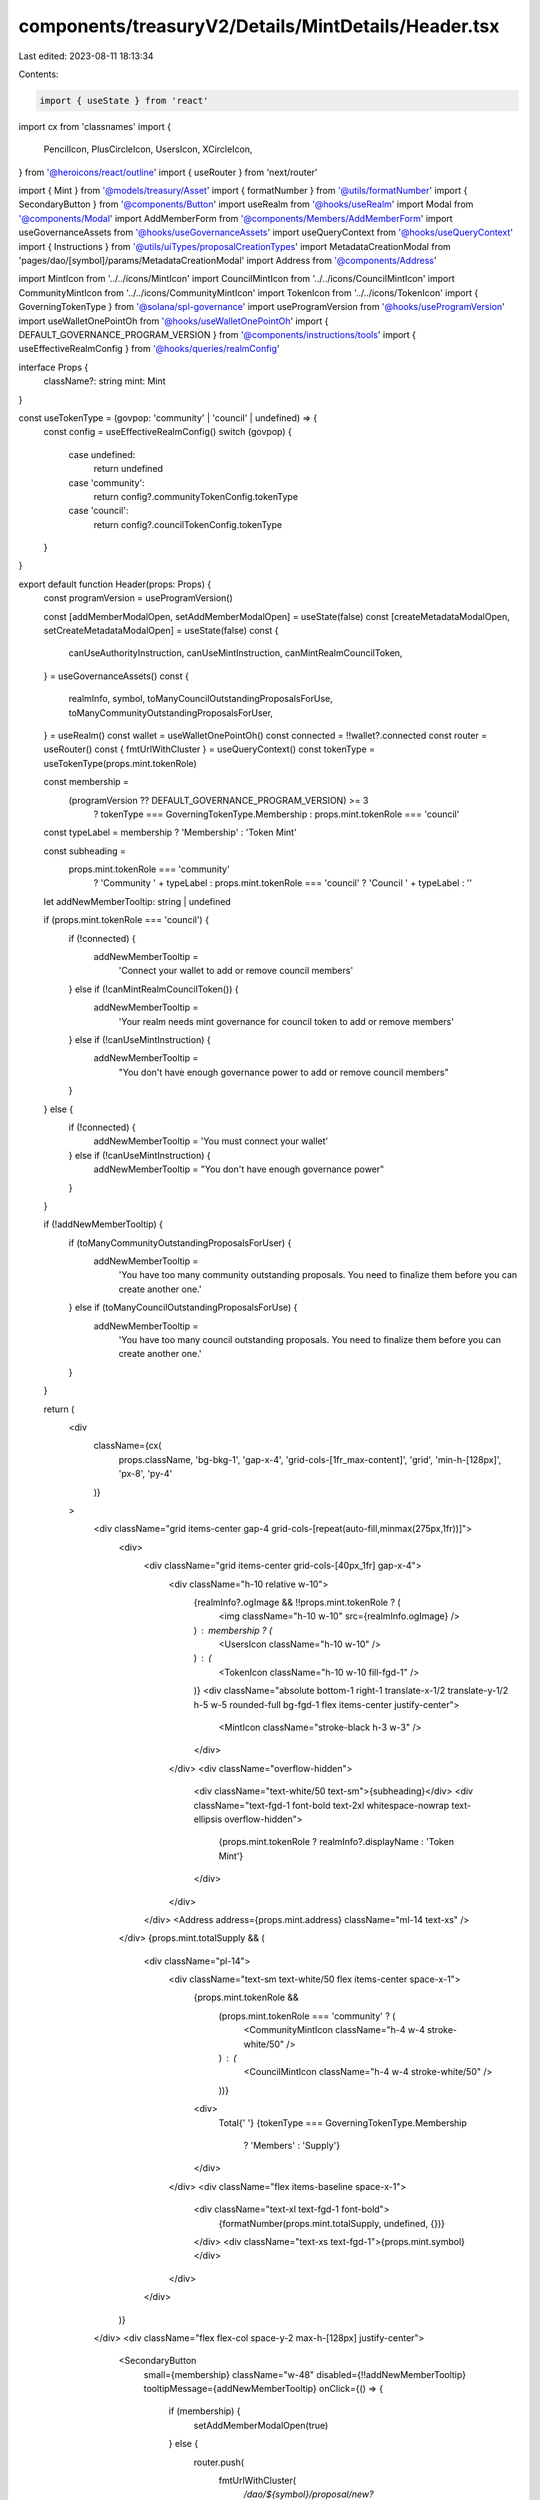 components/treasuryV2/Details/MintDetails/Header.tsx
====================================================

Last edited: 2023-08-11 18:13:34

Contents:

.. code-block:: tsx

    import { useState } from 'react'
import cx from 'classnames'
import {
  PencilIcon,
  PlusCircleIcon,
  UsersIcon,
  XCircleIcon,
} from '@heroicons/react/outline'
import { useRouter } from 'next/router'

import { Mint } from '@models/treasury/Asset'
import { formatNumber } from '@utils/formatNumber'
import { SecondaryButton } from '@components/Button'
import useRealm from '@hooks/useRealm'
import Modal from '@components/Modal'
import AddMemberForm from '@components/Members/AddMemberForm'
import useGovernanceAssets from '@hooks/useGovernanceAssets'
import useQueryContext from '@hooks/useQueryContext'
import { Instructions } from '@utils/uiTypes/proposalCreationTypes'
import MetadataCreationModal from 'pages/dao/[symbol]/params/MetadataCreationModal'
import Address from '@components/Address'

import MintIcon from '../../icons/MintIcon'
import CouncilMintIcon from '../../icons/CouncilMintIcon'
import CommunityMintIcon from '../../icons/CommunityMintIcon'
import TokenIcon from '../../icons/TokenIcon'
import { GoverningTokenType } from '@solana/spl-governance'
import useProgramVersion from '@hooks/useProgramVersion'
import useWalletOnePointOh from '@hooks/useWalletOnePointOh'
import { DEFAULT_GOVERNANCE_PROGRAM_VERSION } from '@components/instructions/tools'
import { useEffectiveRealmConfig } from '@hooks/queries/realmConfig'

interface Props {
  className?: string
  mint: Mint
}

const useTokenType = (govpop: 'community' | 'council' | undefined) => {
  const config = useEffectiveRealmConfig()
  switch (govpop) {
    case undefined:
      return undefined
    case 'community':
      return config?.communityTokenConfig.tokenType
    case 'council':
      return config?.councilTokenConfig.tokenType
  }
}

export default function Header(props: Props) {
  const programVersion = useProgramVersion()

  const [addMemberModalOpen, setAddMemberModalOpen] = useState(false)
  const [createMetadataModalOpen, setCreateMetadataModalOpen] = useState(false)
  const {
    canUseAuthorityInstruction,
    canUseMintInstruction,
    canMintRealmCouncilToken,
  } = useGovernanceAssets()
  const {
    realmInfo,
    symbol,
    toManyCouncilOutstandingProposalsForUse,
    toManyCommunityOutstandingProposalsForUser,
  } = useRealm()
  const wallet = useWalletOnePointOh()
  const connected = !!wallet?.connected
  const router = useRouter()
  const { fmtUrlWithCluster } = useQueryContext()
  const tokenType = useTokenType(props.mint.tokenRole)

  const membership =
    (programVersion ?? DEFAULT_GOVERNANCE_PROGRAM_VERSION) >= 3
      ? tokenType === GoverningTokenType.Membership
      : props.mint.tokenRole === 'council'

  const typeLabel = membership ? 'Membership' : 'Token Mint'

  const subheading =
    props.mint.tokenRole === 'community'
      ? 'Community ' + typeLabel
      : props.mint.tokenRole === 'council'
      ? 'Council ' + typeLabel
      : ''

  let addNewMemberTooltip: string | undefined

  if (props.mint.tokenRole === 'council') {
    if (!connected) {
      addNewMemberTooltip =
        'Connect your wallet to add or remove council members'
    } else if (!canMintRealmCouncilToken()) {
      addNewMemberTooltip =
        'Your realm needs mint governance for council token to add or remove members'
    } else if (!canUseMintInstruction) {
      addNewMemberTooltip =
        "You don't have enough governance power to add or remove council members"
    }
  } else {
    if (!connected) {
      addNewMemberTooltip = 'You must connect your wallet'
    } else if (!canUseMintInstruction) {
      addNewMemberTooltip = "You don't have enough governance power"
    }
  }

  if (!addNewMemberTooltip) {
    if (toManyCommunityOutstandingProposalsForUser) {
      addNewMemberTooltip =
        'You have too many community outstanding proposals. You need to finalize them before you can create another one.'
    } else if (toManyCouncilOutstandingProposalsForUse) {
      addNewMemberTooltip =
        'You have too many council outstanding proposals. You need to finalize them before you can create another one.'
    }
  }

  return (
    <div
      className={cx(
        props.className,
        'bg-bkg-1',
        'gap-x-4',
        'grid-cols-[1fr_max-content]',
        'grid',
        'min-h-[128px]',
        'px-8',
        'py-4'
      )}
    >
      <div className="grid items-center gap-4 grid-cols-[repeat(auto-fill,minmax(275px,1fr))]">
        <div>
          <div className="grid items-center grid-cols-[40px_1fr] gap-x-4">
            <div className="h-10 relative w-10">
              {realmInfo?.ogImage && !!props.mint.tokenRole ? (
                <img className="h-10 w-10" src={realmInfo.ogImage} />
              ) : membership ? (
                <UsersIcon className="h-10 w-10" />
              ) : (
                <TokenIcon className="h-10 w-10 fill-fgd-1" />
              )}
              <div className="absolute bottom-1 right-1 translate-x-1/2 translate-y-1/2 h-5 w-5 rounded-full bg-fgd-1 flex items-center justify-center">
                <MintIcon className="stroke-black h-3 w-3" />
              </div>
            </div>
            <div className="overflow-hidden">
              <div className="text-white/50 text-sm">{subheading}</div>
              <div className="text-fgd-1 font-bold text-2xl whitespace-nowrap text-ellipsis overflow-hidden">
                {props.mint.tokenRole ? realmInfo?.displayName : 'Token Mint'}
              </div>
            </div>
          </div>
          <Address address={props.mint.address} className="ml-14 text-xs" />
        </div>
        {props.mint.totalSupply && (
          <div className="pl-14">
            <div className="text-sm text-white/50 flex items-center space-x-1">
              {props.mint.tokenRole &&
                (props.mint.tokenRole === 'community' ? (
                  <CommunityMintIcon className="h-4 w-4 stroke-white/50" />
                ) : (
                  <CouncilMintIcon className="h-4 w-4 stroke-white/50" />
                ))}
              <div>
                Total{' '}
                {tokenType === GoverningTokenType.Membership
                  ? 'Members'
                  : 'Supply'}
              </div>
            </div>
            <div className="flex items-baseline space-x-1">
              <div className="text-xl text-fgd-1 font-bold">
                {formatNumber(props.mint.totalSupply, undefined, {})}
              </div>
              <div className="text-xs text-fgd-1">{props.mint.symbol}</div>
            </div>
          </div>
        )}
      </div>
      <div className="flex flex-col space-y-2 max-h-[128px] justify-center">
        <SecondaryButton
          small={membership}
          className="w-48"
          disabled={!!addNewMemberTooltip}
          tooltipMessage={addNewMemberTooltip}
          onClick={() => {
            if (membership) {
              setAddMemberModalOpen(true)
            } else {
              router.push(
                fmtUrlWithCluster(
                  `/dao/${symbol}/proposal/new?i=${Instructions.Mint}&m=${props.mint.address}`
                )
              )
            }
          }}
        >
          <div className="flex items-center justify-center">
            <PlusCircleIcon className="h-4 w-4 mr-1" />
            {membership ? 'Add Member' : 'Mint Tokens'}
          </div>
        </SecondaryButton>
        {membership &&
          (programVersion ?? DEFAULT_GOVERNANCE_PROGRAM_VERSION) >= 3 && (
            <SecondaryButton
              className="w-48"
              small={membership}
              disabled={!!addNewMemberTooltip}
              tooltipMessage={addNewMemberTooltip}
              onClick={() => {
                router.push(
                  fmtUrlWithCluster(
                    `/dao/${symbol}/proposal/new?i=${Instructions.RevokeGoverningTokens}&membershipPopulation=${props.mint.tokenRole}`
                  )
                )
              }}
            >
              <div className="flex items-center justify-center">
                <XCircleIcon className="h-4 w-4 mr-1" />
                Remove Member
              </div>
            </SecondaryButton>
          )}
        <SecondaryButton
          small={membership}
          className="w-48"
          disabled={!canUseAuthorityInstruction}
          tooltipMessage={
            !canUseAuthorityInstruction
              ? 'Please connect a wallet with enough voting power to create realm config proposals'
              : undefined
          }
          onClick={() => setCreateMetadataModalOpen(true)}
        >
          <div className="flex items-center justify-center">
            <PencilIcon className="h-4 w-4 mr-1" />
            Edit Token Info
          </div>
        </SecondaryButton>
      </div>
      {addMemberModalOpen && (
        <Modal
          isOpen
          sizeClassName="sm:max-w-3xl"
          onClose={() => setAddMemberModalOpen(false)}
        >
          <AddMemberForm
            close={() => setAddMemberModalOpen(false)}
            mintAccount={props.mint.raw}
          />
        </Modal>
      )}
      {createMetadataModalOpen && (
        <MetadataCreationModal
          isOpen
          governance={props.mint.raw.governance}
          initialMintAccount={props.mint.raw}
          closeModal={() => setCreateMetadataModalOpen(false)}
        />
      )}
    </div>
  )
}


